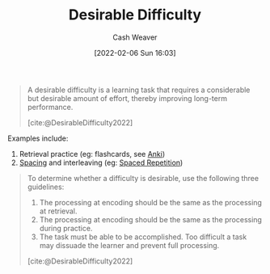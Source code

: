 :PROPERTIES:
:ROAM_REFS: [cite:@DesirableDifficulty2022]
:ID:       89eb6adc-d8f8-4033-bc46-7fed725c3c01
:DIR:      /home/cashweaver/proj/roam/attachments/89eb6adc-d8f8-4033-bc46-7fed725c3c01
:END:
#+title: Desirable Difficulty
#+author: Cash Weaver
#+date: [2022-02-06 Sun 16:03]
#+filetags: :concept:
 
#+begin_quote
A desirable difficulty is a learning task that requires a considerable but desirable amount of effort, thereby improving long-term performance.

[cite:@DesirableDifficulty2022]
#+end_quote

Examples include:

1. Retrieval practice (eg: flashcards, see [[id:6472f018-ab80-4c73-b973-adb8417939db][Anki]])
2. [[id:37699e33-fccb-43bf-ab4b-ca9e74a03510][Spacing]] and interleaving (eg: [[id:a72eecfc-c64a-438a-ae26-d18c5725cd5c][Spaced Repetition]])

#+begin_quote
To determine whether a difficulty is desirable, use the following three guidelines:

1. The processing at encoding should be the same as the processing at retrieval.
2. The processing at encoding should be the same as the processing during practice.
3. The task must be able to be accomplished. Too difficult a task may dissuade the learner and prevent full processing.
[cite:@DesirableDifficulty2022]
#+end_quote

#+print_bibliography:

* Anki :noexport:
:PROPERTIES:
:ANKI_DECK: Default
:END:
** [[id:89eb6adc-d8f8-4033-bc46-7fed725c3c01][Desirable Difficulty]]
:PROPERTIES:
:ANKI_DECK: Default
:ANKI_NOTE_TYPE: Definition
:ANKI_NOTE_ID: 1657998953503
:END:

*** Context
Learning

*** Definition
A description of a learning task which requires a considerable, but desirable, amount of effort.

*** Extra
The requisite effort improves long-term performance.

*** Source
[cite:@DesirableDifficulty2022]

** For [[id:89eb6adc-d8f8-4033-bc46-7fed725c3c01][Desirable Difficulty]]: the processing at {{c1::encoding}} time should be the same as the processing at {{c2::retrieval}} and {{c3:during practice}}.
:PROPERTIES:
:ANKI_NOTE_TYPE: Cloze with Source
:ANKI_NOTE_ID: 1657998954152
:END:
*** Extra
*** Source
[cite:@DesirableDifficulty2022]
** For [[id:89eb6adc-d8f8-4033-bc46-7fed725c3c01][Desirable Difficulty]]: The task must be {{c1::able to be accomplished}}.
:PROPERTIES:
:ANKI_NOTE_TYPE: Cloze with Source
:ANKI_NOTE_ID: 1657998954625
:END:
*** Extra
Too difficult a task may dissuade the learner and prevent full processing.
*** Source
[cite:@DesirableDifficulty2022]
** Guidelines for [[id:89eb6adc-d8f8-4033-bc46-7fed725c3c01][Desirable Difficulty]]
:PROPERTIES:
:ANKI_NOTE_TYPE: Describe
:ANKI_NOTE_ID: 1657998955375
:END:
*** Context
Learning
*** Description
- The process at encoding should be the same process at both retrieval and during practice.
- The task must be able to be accomplished -- too difficult a task may dissuade the learner and prevent full learning.
*** Extra
*** Source
[cite:@DesirableDifficulty2022]
